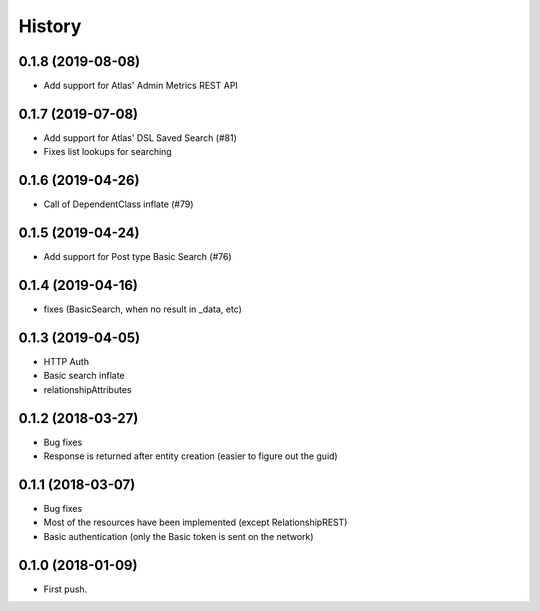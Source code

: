 =======
History
=======

0.1.8 (2019-08-08)
------------------
* Add support for Atlas' Admin Metrics REST API

0.1.7 (2019-07-08)
------------------
* Add support for Atlas' DSL Saved Search (#81)
* Fixes list lookups for searching

0.1.6 (2019-04-26)
------------------
* Call of DependentClass inflate (#79) 

0.1.5 (2019-04-24)
------------------
* Add support for Post type Basic Search (#76) 


0.1.4 (2019-04-16)
------------------
* fixes (BasicSearch, when no result in _data, etc) 

0.1.3 (2019-04-05)
------------------
* HTTP Auth
* Basic search inflate
* relationshipAttributes

0.1.2 (2018-03-27)
------------------

* Bug fixes
* Response is returned after entity creation (easier to figure out the guid)

0.1.1 (2018-03-07)
------------------

* Bug fixes
* Most of the resources have been implemented (except RelationshipREST)
* Basic authentication (only the Basic token is sent on the network)

0.1.0 (2018-01-09)
------------------

* First push.


